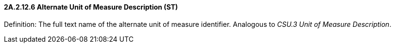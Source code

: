 ==== 2A.2.12.6 Alternate Unit of Measure Description (ST)

Definition: The full text name of the alternate unit of measure identifier. Analogous to _CSU.3 Unit of Measure Description_.

